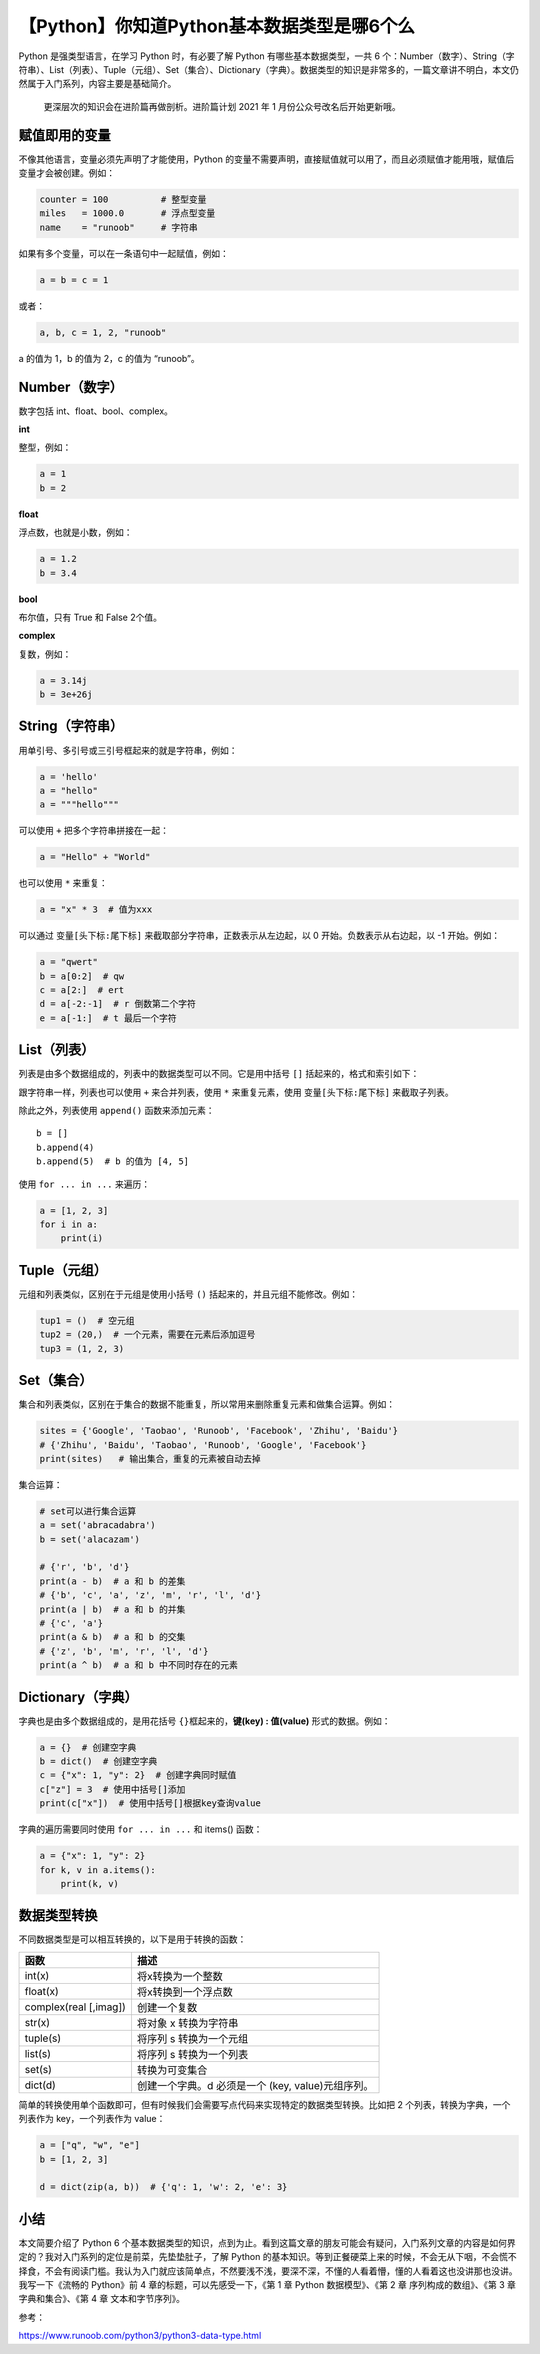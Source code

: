 【Python】你知道Python基本数据类型是哪6个么
===========================================

|image1|

Python 是强类型语言，在学习 Python 时，有必要了解 Python
有哪些基本数据类型，一共 6
个：Number（数字）、String（字符串）、List（列表）、Tuple（元组）、Set（集合）、Dictionary（字典）。数据类型的知识是非常多的，一篇文章讲不明白，本文仍然属于入门系列，内容主要是基础简介。

   更深层次的知识会在进阶篇再做剖析。进阶篇计划 2021 年 1
   月份公众号改名后开始更新哦。

赋值即用的变量
--------------

不像其他语言，变量必须先声明了才能使用，Python
的变量不需要声明，直接赋值就可以用了，而且必须赋值才能用哦，赋值后变量才会被创建。例如：

.. code:: python

   counter = 100          # 整型变量
   miles   = 1000.0       # 浮点型变量
   name    = "runoob"     # 字符串

如果有多个变量，可以在一条语句中一起赋值，例如：

.. code:: python

   a = b = c = 1

或者：

.. code:: python

   a, b, c = 1, 2, "runoob"

a 的值为 1，b 的值为 2，c 的值为 “runoob”。

Number（数字）
--------------

数字包括 int、float、bool、complex。

**int**

整型，例如：

.. code:: python

   a = 1
   b = 2

**float**

浮点数，也就是小数，例如：

.. code:: python

   a = 1.2
   b = 3.4

**bool**

布尔值，只有 True 和 False 2个值。

**complex**

复数，例如：

.. code:: python

   a = 3.14j
   b = 3e+26j

String（字符串）
----------------

用单引号、多引号或三引号框起来的就是字符串，例如：

.. code:: python

   a = 'hello'
   a = "hello"
   a = """hello"""

可以使用 ``+`` 把多个字符串拼接在一起：

.. code:: python

   a = "Hello" + "World"

也可以使用 ``*`` 来重复：

.. code:: python

   a = "x" * 3  # 值为xxx

可以通过 ``变量[头下标:尾下标]`` 来截取部分字符串，正数表示从左边起，以
0 开始。负数表示从右边起，以 -1 开始。例如：

.. code:: python

   a = "qwert"
   b = a[0:2]  # qw
   c = a[2:]  # ert
   d = a[-2:-1]  # r 倒数第二个字符
   e = a[-1:]  # t 最后一个字符

List（列表）
------------

列表是由多个数据组成的，列表中的数据类型可以不同。它是用中括号 ``[]``
括起来的，格式和索引如下：

|image2|

跟字符串一样，列表也可以使用 ``+`` 来合并列表，使用 ``*``
来重复元素，使用 ``变量[头下标:尾下标]`` 来截取子列表。

除此之外，列表使用 ``append()`` 函数来添加元素：

::

   b = []
   b.append(4)
   b.append(5)  # b 的值为 [4, 5]

使用 ``for ... in ...`` 来遍历：

.. code:: python

   a = [1, 2, 3]
   for i in a:
       print(i)

Tuple（元组）
-------------

元组和列表类似，区别在于元组是使用小括号 ``()``
括起来的，并且元组不能修改。例如：

.. code:: python

   tup1 = ()  # 空元组
   tup2 = (20,)  # 一个元素，需要在元素后添加逗号
   tup3 = (1, 2, 3)

Set（集合）
-----------

集合和列表类似，区别在于集合的数据不能重复，所以常用来删除重复元素和做集合运算。例如：

.. code:: python

   sites = {'Google', 'Taobao', 'Runoob', 'Facebook', 'Zhihu', 'Baidu'}
   # {'Zhihu', 'Baidu', 'Taobao', 'Runoob', 'Google', 'Facebook'}
   print(sites)   # 输出集合，重复的元素被自动去掉

集合运算：

.. code:: python

   # set可以进行集合运算
   a = set('abracadabra')
   b = set('alacazam')

   # {'r', 'b', 'd'}
   print(a - b)  # a 和 b 的差集
   # {'b', 'c', 'a', 'z', 'm', 'r', 'l', 'd'}
   print(a | b)  # a 和 b 的并集
   # {'c', 'a'}
   print(a & b)  # a 和 b 的交集
   # {'z', 'b', 'm', 'r', 'l', 'd'}
   print(a ^ b)  # a 和 b 中不同时存在的元素

Dictionary（字典）
------------------

字典也是由多个数据组成的，是用花括号 ``{}``\ 框起来的，\ **键(key) :
值(value)** 形式的数据。例如：

.. code:: python

   a = {}  # 创建空字典
   b = dict()  # 创建空字典
   c = {"x": 1, "y": 2}  # 创建字典同时赋值
   c["z"] = 3  # 使用中括号[]添加
   print(c["x"])  # 使用中括号[]根据key查询value

字典的遍历需要同时使用 ``for ... in ...`` 和 items() 函数：

.. code:: python

   a = {"x": 1, "y": 2}
   for k, v in a.items():
       print(k, v)

数据类型转换
------------

不同数据类型是可以相互转换的，以下是用于转换的函数：

===================== =================================================
函数                  描述
===================== =================================================
int(x)                将x转换为一个整数
float(x)              将x转换到一个浮点数
complex(real [,imag]) 创建一个复数
str(x)                将对象 x 转换为字符串
tuple(s)              将序列 s 转换为一个元组
list(s)               将序列 s 转换为一个列表
set(s)                转换为可变集合
dict(d)               创建一个字典。d 必须是一个 (key, value)元组序列。
===================== =================================================

简单的转换使用单个函数即可，但有时候我们会需要写点代码来实现特定的数据类型转换。比如把
2 个列表，转换为字典，一个列表作为 key，一个列表作为 value：

.. code:: python

   a = ["q", "w", "e"]
   b = [1, 2, 3]

   d = dict(zip(a, b))  # {'q': 1, 'w': 2, 'e': 3}

小结
----

本文简要介绍了 Python 6
个基本数据类型的知识，点到为止。看到这篇文章的朋友可能会有疑问，入门系列文章的内容是如何界定的？我对入门系列的定位是前菜，先垫垫肚子，了解
Python
的基本知识。等到正餐硬菜上来的时候，不会无从下咽，不会慌不择食，不会有阅读门槛。我认为入门就应该简单点，不然要浅不浅，要深不深，不懂的人看着懵，懂的人看着这也没讲那也没讲。我写一下《流畅的
Python》前 4 章的标题，可以先感受一下，《第 1 章 Python 数据模型》、《第
2 章 序列构成的数组》、《第 3 章 字典和集合》、《第 4 章
文本和字节序列》。

参考：

https://www.runoob.com/python3/python3-data-type.html

.. |image1| image:: ../wanggang.png
.. |image2| image:: 002005-【Python】你知道Python基本数据类型是哪6个么/image-20201204125854743.png
